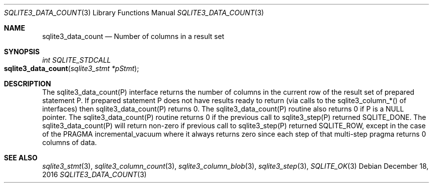 .Dd December 18, 2016
.Dt SQLITE3_DATA_COUNT 3
.Os
.Sh NAME
.Nm sqlite3_data_count
.Nd Number of columns in a result set
.Sh SYNOPSIS
.Ft int SQLITE_STDCALL 
.Fo sqlite3_data_count
.Fa "sqlite3_stmt *pStmt"
.Fc
.Sh DESCRIPTION
The sqlite3_data_count(P) interface returns the number of columns in
the current row of the result set of prepared statement
P.
If prepared statement P does not have results ready to return (via
calls to the  sqlite3_column_*() of interfaces)
then sqlite3_data_count(P) returns 0.
The sqlite3_data_count(P) routine also returns 0 if P is a NULL pointer.
The sqlite3_data_count(P) routine returns 0 if the previous call to
sqlite3_step(P) returned SQLITE_DONE.
The sqlite3_data_count(P) will return non-zero if previous call to
sqlite3_step(P) returned SQLITE_ROW, except in
the case of the PRAGMA incremental_vacuum
where it always returns zero since each step of that multi-step pragma
returns 0 columns of data.
.Pp
.Sh SEE ALSO
.Xr sqlite3_stmt 3 ,
.Xr sqlite3_column_count 3 ,
.Xr sqlite3_column_blob 3 ,
.Xr sqlite3_step 3 ,
.Xr SQLITE_OK 3

